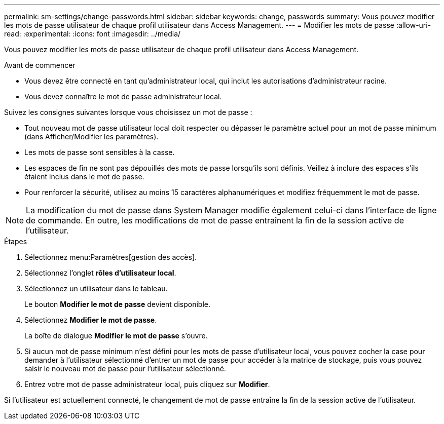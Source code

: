 ---
permalink: sm-settings/change-passwords.html 
sidebar: sidebar 
keywords: change, passwords 
summary: Vous pouvez modifier les mots de passe utilisateur de chaque profil utilisateur dans Access Management. 
---
= Modifier les mots de passe
:allow-uri-read: 
:experimental: 
:icons: font
:imagesdir: ../media/


[role="lead"]
Vous pouvez modifier les mots de passe utilisateur de chaque profil utilisateur dans Access Management.

.Avant de commencer
* Vous devez être connecté en tant qu'administrateur local, qui inclut les autorisations d'administrateur racine.
* Vous devez connaître le mot de passe administrateur local.


Suivez les consignes suivantes lorsque vous choisissez un mot de passe :

* Tout nouveau mot de passe utilisateur local doit respecter ou dépasser le paramètre actuel pour un mot de passe minimum (dans Afficher/Modifier les paramètres).
* Les mots de passe sont sensibles à la casse.
* Les espaces de fin ne sont pas dépouillés des mots de passe lorsqu'ils sont définis. Veillez à inclure des espaces s'ils étaient inclus dans le mot de passe.
* Pour renforcer la sécurité, utilisez au moins 15 caractères alphanumériques et modifiez fréquemment le mot de passe.


[NOTE]
====
La modification du mot de passe dans System Manager modifie également celui-ci dans l'interface de ligne de commande. En outre, les modifications de mot de passe entraînent la fin de la session active de l'utilisateur.

====
.Étapes
. Sélectionnez menu:Paramètres[gestion des accès].
. Sélectionnez l'onglet *rôles d'utilisateur local*.
. Sélectionnez un utilisateur dans le tableau.
+
Le bouton *Modifier le mot de passe* devient disponible.

. Sélectionnez *Modifier le mot de passe*.
+
La boîte de dialogue *Modifier le mot de passe* s'ouvre.

. Si aucun mot de passe minimum n'est défini pour les mots de passe d'utilisateur local, vous pouvez cocher la case pour demander à l'utilisateur sélectionné d'entrer un mot de passe pour accéder à la matrice de stockage, puis vous pouvez saisir le nouveau mot de passe pour l'utilisateur sélectionné.
. Entrez votre mot de passe administrateur local, puis cliquez sur *Modifier*.


Si l'utilisateur est actuellement connecté, le changement de mot de passe entraîne la fin de la session active de l'utilisateur.
